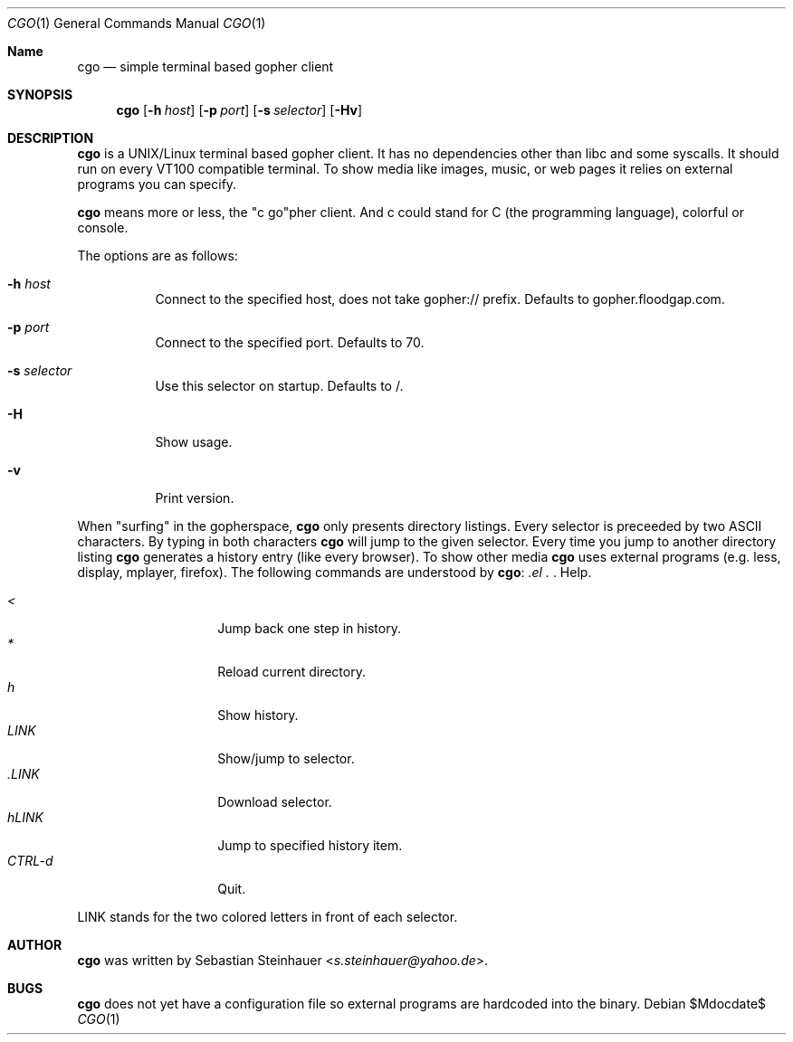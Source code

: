 .\"
.\"	cgo - a simple terminal based gopher client
.\"	Copyright (c) 2013 Sebastian Steinhauer <s.steinhauer@yahoo.de>
.\"
.\"	Permission to use, copy, modify, and distribute this software for any
.\"	purpose with or without fee is hereby granted, provided that the above
.\"	copyright notice and this permission notice appear in all copies.
.\"
.\"	THE SOFTWARE IS PROVIDED "AS IS" AND THE AUTHOR DISCLAIMS ALL WARRANTIES
.\"	WITH REGARD TO THIS SOFTWARE INCLUDING ALL IMPLIED WARRANTIES OF
.\"	MERCHANTABILITY AND FITNESS. IN NO EVENT SHALL THE AUTHOR BE LIABLE FOR
.\"	ANY SPECIAL, DIRECT, INDIRECT, OR CONSEQUENTIAL DAMAGES OR ANY DAMAGES
.\"	WHATSOEVER RESULTING FROM LOSS OF USE, DATA OR PROFITS, WHETHER IN AN
.\"	ACTION OF CONTRACT, NEGLIGENCE OR OTHER TORTIOUS ACTION, ARISING OUT OF
.\"	OR IN CONNECTION WITH THE USE OR PERFORMANCE OF THIS SOFTWARE.
.\"
.Dd $Mdocdate$
.Dt CGO 1
.Os
.Sh Name
.Nm cgo
.Nd simple terminal based gopher client
.Sh SYNOPSIS
.Nm cgo
.Op Fl h Ar host
.Op Fl p Ar port
.Op Fl s Ar selector
.Op Fl Hv
.Sh DESCRIPTION
.Nm
is a UNIX/Linux terminal based gopher client.
It has no dependencies other than libc and some syscalls.
It should run on every VT100 compatible terminal.
To show media like images, music, or web pages it relies on external programs
you can specify.
.Pp
.Nm
means more or less, the "c go"pher client.
And c could stand for C (the programming language), colorful or console.
.Pp
The options are as follows:
.Bl -tag -width Ds
.It Fl h Ar host
Connect to the specified host, does not take gopher:// prefix.
Defaults to gopher.floodgap.com.
.It Fl p Ar port
Connect to the specified port.
Defaults to 70.
.It Fl s Ar selector
Use this selector on startup.
Defaults to /.
.It Fl H
Show usage.
.It Fl v
Print version.
.El
.Pp
When "surfing" in the gopherspace, 
.Nm
only presents directory listings.
Every selector is preceeded by two ASCII characters.
By typing in both characters
.Nm
will jump to the given selector.
Every time you jump to another directory listing
.Nm
generates a history entry (like every browser).
To show other media
.Nm
uses external programs (e.g. less, display, mplayer, firefox).
The following commands are understood by
.Nm :
.Pp
.Bl -tag -width Ds -compact -offset indent
.It Ar \?
Help.
.It Ar <
Jump back one step in history.
.It Ar *
Reload current directory.
.It Ar h
Show history.
.It Ar LINK
Show/jump to selector.
.It Ar \.LINK
Download selector.
.It Ar hLINK
Jump to specified history item.
.It Ar CTRL-d
Quit.
.El
.Pp
LINK stands for the two colored letters in front of each selector.
.Sh AUTHOR
.Nm
was written by
.An Sebastian Steinhauer Aq Mt s.steinhauer@yahoo.de .
.Sh BUGS
.Nm
does not yet have a configuration file so external programs are hardcoded into
the binary.
